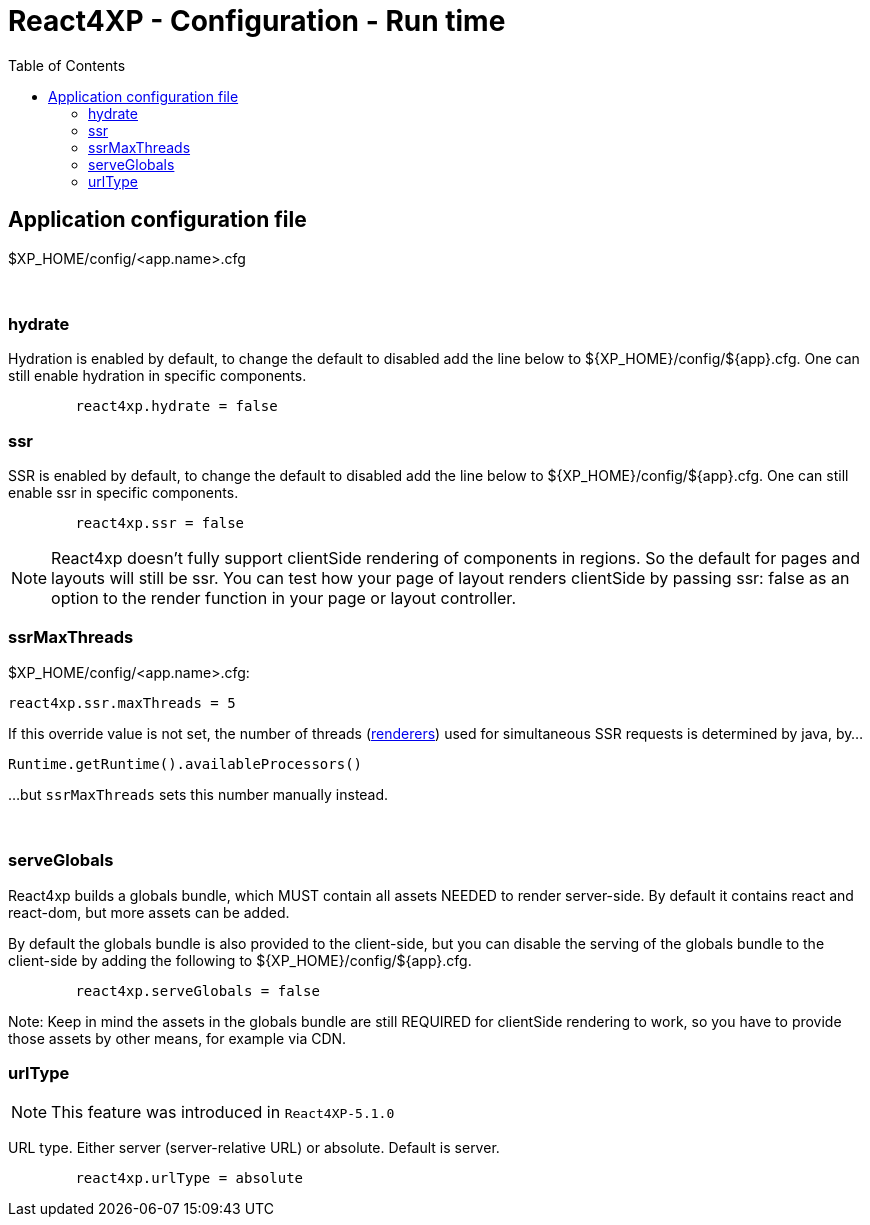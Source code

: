 = React4XP - Configuration - Run time
:toc: right

== Application configuration file

$XP_HOME/config/<app.name>.cfg

{zwsp} +

=== hydrate

Hydration is enabled by default, to change the default to disabled add the line
below to ${XP_HOME}/config/${app}.cfg. One can still enable hydration in
specific components.

```${XP_HOME}/config/${app}.cfg
	react4xp.hydrate = false
```

=== ssr

SSR is enabled by default, to change the default to disabled add the line below
to ${XP_HOME}/config/${app}.cfg. One can still enable ssr in specific
components.

```${XP_HOME}/config/${app}.cfg
	react4xp.ssr = false
```

NOTE: React4xp doesn't fully support clientSide rendering of components in regions. So the default for pages and layouts will still be ssr. You can test how your page of layout renders clientSide by passing ssr: false as an option to the render function in your page or layout controller.

[[ssrMaxThreads]]
=== ssrMaxThreads

.$XP_HOME/config/<app.name>.cfg:
[source,cfg,options="nowrap"]
----
react4xp.ssr.maxThreads = 5
----

If this override value is not set, the number of threads (<<api#renderers, renderers>>) used for simultaneous SSR requests is determined by java, by...

[source,java,options="nowrap"]
----
Runtime.getRuntime().availableProcessors()
----

...but `ssrMaxThreads` sets this number manually instead.


{zwsp} +

=== serveGlobals

React4xp builds a globals bundle, which MUST contain all assets NEEDED to render
server-side. By default it contains react and react-dom, but more assets can be
added.

By default the globals bundle is also provided to the client-side, but you can
disable the serving of the globals bundle to the client-side by adding the
following to ${XP_HOME}/config/${app}.cfg.

```${XP_HOME}/config/${app}.cfg
	react4xp.serveGlobals = false
```

Note: Keep in mind the assets in the globals bundle are still REQUIRED for
clientSide rendering to work, so you have to provide those assets by other
means, for example via CDN.

=== urlType

NOTE: This feature was introduced in `React4XP-5.1.0`

URL type. Either server (server-relative URL) or absolute. Default is server.

```${XP_HOME}/config/${app}.cfg
	react4xp.urlType = absolute
```

